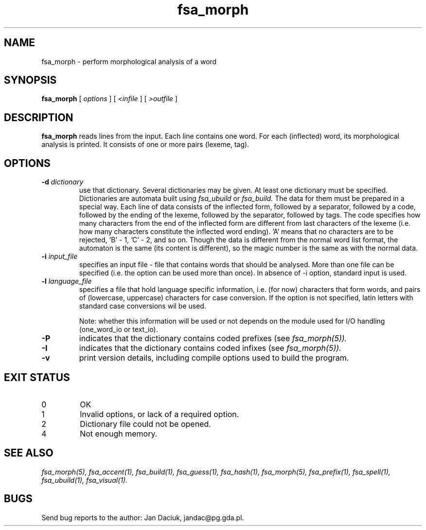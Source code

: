 .TH fsa_morph 1 "Jul. 1st, 1999"
.SH NAME
fsa_morph - perform morphological analysis of a word
.SH SYNOPSIS
.B fsa_morph
[
.I options
] [
.I <infile
] [
.I >outfile
]
.SH DESCRIPTION
.B fsa_morph
reads lines from the input. Each line contains one word. For each
(inflected) word, its morphological analysis is printed. It consists of
one or more pairs (lexeme, tag).
.SH OPTIONS
.TP
.BI "\-d " dictionary
use that dictionary.  Several dictionaries may be given.  At least one
dictionary must be specified. Dictionaries are automata built using
.I fsa_ubuild
or
.I fsa_build.
The data for them must be prepared in a special way. Each line of data
consists of the inflected form, followed by a separator, followed by a
code, followed by the ending of the lexeme, followed by the separator,
followed by tags. The code specifies how many characters from the end of
the inflected form are different from last characters of the lexeme
(i.e. how many characters constitute the inflected word ending). 'A'
means that no characters are to be rejected, 'B' \- 1, 'C' \- 2, and so
on. Though the data is different from the normal word list format, the
automaton is the same (its content is different), so the magic number is
the same as with the normal data.
.TP
.BI "\-i " input_file
specifies an input file - file that contains words that should be
analysed. More than one file can be specified (i.e. the option 
can be used more than once). In absence of \-i option, standard input is
used.
.TP
.BI "\-l " language_file
specifies a file that hold language specific information, i.e. (for now)
characters that form words, and pairs of (lowercase, uppercase)
characters for case conversion. If the option is not specified, latin
letters with standard case conversions wil be used.

Note: whether this information will be used or not depends on the module
used for I/O handling (one_word_io or text_io).
.TP
.B \-P
indicates that the dictionary contains coded prefixes (see
.I fsa_morph(5)).
.TP
.B \-I
indicates that the dictionary contains coded infixes (see
.I fsa_morph(5)).
.TP
.B \-v
print version details, including compile options used to build the program.
.SH EXIT STATUS
.TP
0
OK
.TP
1
Invalid options, or lack of a required option.
.TP
2
Dictionary file could not be opened.
.TP
4
Not enough memory.
.SH SEE ALSO
.I fsa_morph(5),
.I fsa_accent(1),
.I fsa_build(1),
.I fsa_guess(1),
.I fsa_hash(1),
.I fsa_morph(5),
.I fsa_prefix(1),
.I fsa_spell(1),
.I fsa_ubuild(1),
.I fsa_visual(1).
.SH BUGS
Send bug reports to the author: Jan Daciuk, jandac@pg.gda.pl.
